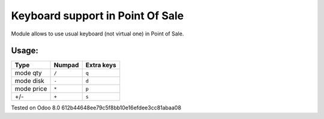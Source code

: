 Keyboard support in Point Of Sale
================================================================
Module allows to use usual keyboard (not virtual one) in Point of Sale.

Usage:
------

=========== ===================== =================
Type        Numpad                Extra keys  
=========== ===================== =================
mode qty    ``/``                 ``q``
----------- --------------------- -----------------
mode disk   ``-``                 ``d``
----------- --------------------- -----------------
mode price  ``*``                 ``p``
----------- --------------------- -----------------
+/-         ``+``                 ``s``
=========== ===================== =================

Tested on Odoo 8.0 612b44648ee79c5f8bb10e16efdee3cc81abaa08
